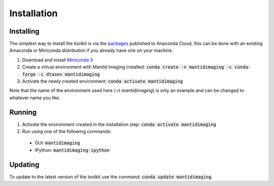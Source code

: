 Installation
============

Installing
----------

The simplest way to install the toolkit is via the `packages
<https://anaconda.org/mantid/mantidimaging>`_ published to Anaconda Cloud, this
can be done with an existing Amaconda or Miniconda distribution if you already
have one on your machine.

1. Download and install `Miniconda 3 <https://conda.io/miniconda.html>`_
2. Create a virtual environment with Mantid Imaging installed: :code:`conda create -n mantidimaging -c conda-forge -c dtasev mantidimaging`
3. Activate the newly created environment: :code:`conda activate mantidimaging`

Note that the name of the environment used here (`-n mantidimaging`) is only an
example and can be changed to whatever name you like.

Running
-------

1. Activate the environment created in the installation step: :code:`conda activate mantidimaging`
2. Run using one of the following commands:

  - GUI: :code:`mantidimaging`
  - IPython: :code:`mantidimaging-ipython`

Updating
--------

To update to the latest version of the toolkit use the command: :code:`conda
update mantidimaging`.
